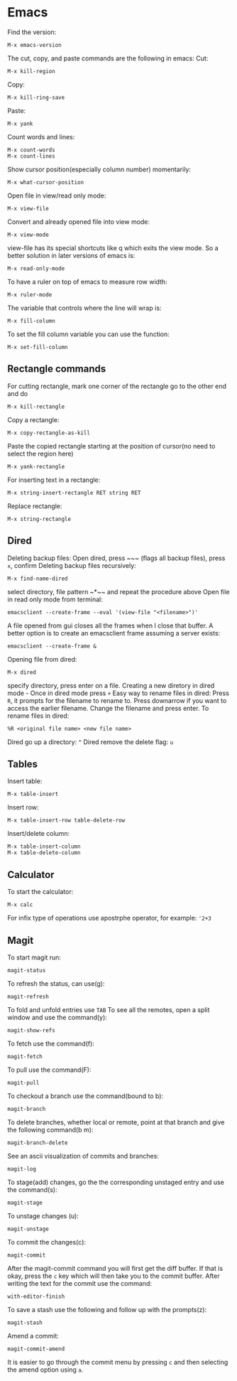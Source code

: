 * Emacs
Find the version:
#+BEGIN_SRC elisp
M-x emacs-version
#+END_SRC
The cut, copy, and paste commands are the following in emacs:
Cut:
#+BEGIN_SRC elisp
M-x kill-region
#+END_SRC
Copy:
#+BEGIN_SRC elisp
M-x kill-ring-save
#+END_SRC
Paste:
#+BEGIN_SRC elisp
M-x yank
#+END_SRC
Count words and lines:
#+BEGIN_SRC elisp
M-x count-words
M-x count-lines
#+END_SRC
Show cursor position(especially column number) momentarily:
#+BEGIN_SRC elisp
M-x what-cursor-position
#+END_SRC
Open file in view/read only mode:
#+BEGIN_SRC elisp
M-x view-file
#+END_SRC
Convert and already opened file into view mode:
#+BEGIN_SRC elisp
M-x view-mode
#+END_SRC
view-file has its special shortcuts like q which exits the view mode. So a better solution in later versions of emacs is:
#+BEGIN_SRC elisp
M-x read-only-mode
#+END_SRC
To have a ruler on top of emacs to measure row width:
#+BEGIN_SRC elisp
  M-x ruler-mode
#+END_SRC
The variable that controls where the line will wrap is:
#+BEGIN_SRC elisp
M-x fill-column
#+END_SRC
To set the fill column variable you can use the function:
#+BEGIN_SRC elisp
  M-x set-fill-column
#+END_SRC
** Rectangle commands
For cutting rectangle, mark one corner of the rectangle go to the other end and do
#+BEGIN_SRC elisp
M-x kill-rectangle
#+END_SRC
Copy a rectangle:
#+BEGIN_SRC elisp
M-x copy-rectangle-as-kill
#+END_SRC
Paste the copied rectangle starting at the position of cursor(no need to select the region here)
#+BEGIN_SRC elisp
M-x yank-rectangle
#+END_SRC
For inserting text in a rectangle:
#+BEGIN_SRC elisp
M-x string-insert-rectangle RET string RET
#+END_SRC
Replace rectangle:
#+BEGIN_SRC elisp
M-x string-rectangle
#+END_SRC
** Dired
Deleting backup files: Open dired, press ~​~​~ (flags all backup files), press ~x~, confirm
Deleting backup files recursively:
#+BEGIN_SRC elisp
M-x find-name-dired
#+END_SRC
select directory, file pattern ~*​~​~ and repeat the procedure above
Open file in read only mode from terminal:
#+BEGIN_SRC shell
emacsclient --create-frame --eval '(view-file "<filename>")'
#+END_SRC
A file opened from gui closes all the frames when I close that buffer. A better option is to create an emacsclient frame assuming a server exists:
#+BEGIN_SRC shell
emacsclient --create-frame &
#+END_SRC
Opening file from dired:
#+BEGIN_SRC elisp
M-x dired
#+END_SRC
specify directory, press enter on a file.
Creating a new diretory in dired mode - Once in dired mode press ~+~
Easy way to rename files in dired: Press ~R~, it prompts for the filename to rename to. Press downarrow if you want to access the earlier filename. Change the filename and press enter.
To rename files in dired:
#+BEGIN_SRC elisp
%R <original file name> <new file name>
#+END_SRC
Dired go up a directory: ~^~
Dired remove the delete flag: ~u~
** Tables
Insert table:
#+BEGIN_SRC elisp
M-x table-insert
#+END_SRC
Insert row:
#+BEGIN_SRC elisp
M-x table-insert-row table-delete-row
#+END_SRC
Insert/delete column:
#+BEGIN_SRC elisp
  M-x table-insert-column
  M-x table-delete-column
#+END_SRC
** Calculator
To start the calculator:
#+BEGIN_SRC elisp
M-x calc
#+END_SRC
For infix type of operations use apostrphe operator, for example: ~'2+3~
** Magit
To start magit run:
#+BEGIN_SRC elisp
  magit-status
#+END_SRC
To refresh the status, can use(g):
#+BEGIN_SRC elisp
  magit-refresh
#+END_SRC
To fold and unfold entries use ~TAB~
To see all the remotes, open a split window and use the command(y):
#+BEGIN_SRC elisp
  magit-show-refs
#+END_SRC
To fetch use the command(f):
#+BEGIN_SRC elisp
magit-fetch
#+END_SRC
To pull use the command(F):
#+BEGIN_SRC elisp
magit-pull
#+END_SRC
To checkout a branch use the command(bound to b):
#+BEGIN_SRC elisp
magit-branch
#+END_SRC
To delete branches, whether local or remote, point at that branch and give the following command(b m):
#+BEGIN_SRC elisp
magit-branch-delete
#+END_SRC
See an ascii visualization of commits and branches:
#+BEGIN_SRC elisp
magit-log
#+END_SRC
To stage(add) changes, go the the corresponding unstaged entry and use the command(s):
#+BEGIN_SRC elisp
magit-stage
#+END_SRC
To unstage changes (u):
#+BEGIN_SRC elisp
magit-unstage
#+END_SRC
To commit the changes(c):
#+BEGIN_SRC elisp
magit-commit
#+END_SRC
After the magit-commit command you will first get the diff buffer. If that is okay, press the ~c~ key which will then take you to the commit buffer.
After writing the text for the commit use the command:
#+BEGIN_SRC elisp
with-editor-finish
#+END_SRC
To save a stash use the following and follow up with the prompts(z):
#+BEGIN_SRC elisp
  magit-stash
#+END_SRC
Amend a commit:
#+BEGIN_SRC elisp
magit-commit-amend
#+END_SRC
It is easier to go through the commit menu by pressing ~c~ and then selecting the amend option using ~a~.
